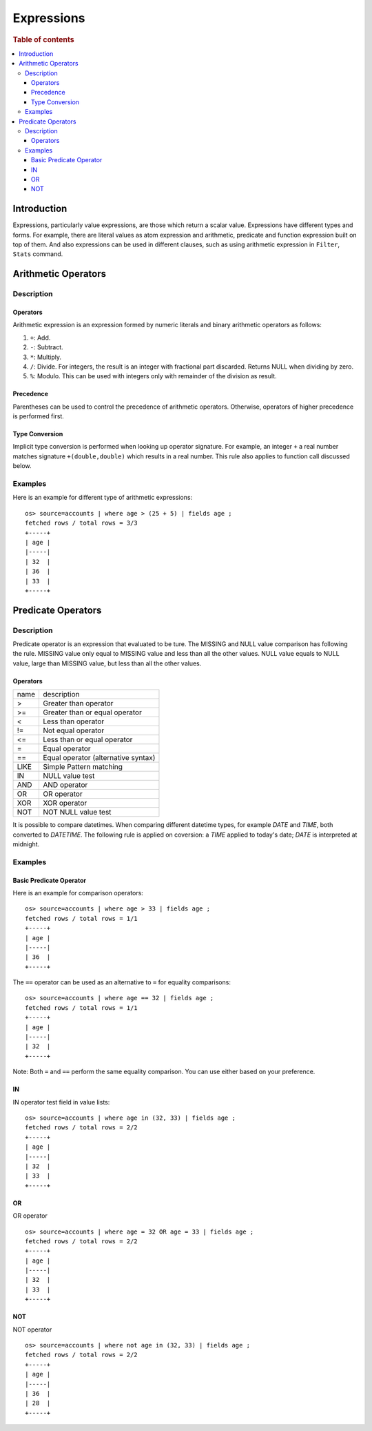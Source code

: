 ===========
Expressions
===========

.. rubric:: Table of contents

.. contents::
   :local:
   :depth: 3


Introduction
============

Expressions, particularly value expressions, are those which return a scalar value. Expressions have different types and forms. For example, there are literal values as atom expression and arithmetic, predicate and function expression built on top of them. And also expressions can be used in different clauses, such as using arithmetic expression in ``Filter``, ``Stats`` command.

Arithmetic Operators
====================

Description
-----------

Operators
`````````

Arithmetic expression is an expression formed by numeric literals and binary arithmetic operators as follows:

1. ``+``: Add.
2. ``-``: Subtract.
3. ``*``: Multiply.
4. ``/``: Divide. For integers, the result is an integer with fractional part discarded. Returns NULL when dividing by zero.
5. ``%``: Modulo. This can be used with integers only with remainder of the division as result.

Precedence
``````````

Parentheses can be used to control the precedence of arithmetic operators. Otherwise, operators of higher precedence is performed first.

Type Conversion
```````````````

Implicit type conversion is performed when looking up operator signature. For example, an integer ``+`` a real number matches signature ``+(double,double)`` which results in a real number. This rule also applies to function call discussed below.

Examples
--------

Here is an example for different type of arithmetic expressions::

    os> source=accounts | where age > (25 + 5) | fields age ;
    fetched rows / total rows = 3/3
    +-----+
    | age |
    |-----|
    | 32  |
    | 36  |
    | 33  |
    +-----+

Predicate Operators
===================

Description
-----------

Predicate operator is an expression that evaluated to be ture. The MISSING and NULL value comparison has following the rule. MISSING value only equal to MISSING value and less than all the other values. NULL value equals to NULL value, large than MISSING value, but less than all the other values.

Operators
`````````

+----------------+----------------------------------------+
| name           | description                            |
+----------------+----------------------------------------+
| >              | Greater than operator                  |
+----------------+----------------------------------------+
| >=             | Greater than or equal operator         |
+----------------+----------------------------------------+
| <              | Less than operator                     |
+----------------+----------------------------------------+
| !=             | Not equal operator                     |
+----------------+----------------------------------------+
| <=             | Less than or equal operator            |
+----------------+----------------------------------------+
| =              | Equal operator                         |
+----------------+----------------------------------------+
| ==             | Equal operator (alternative syntax)    |
+----------------+----------------------------------------+
| LIKE           | Simple Pattern matching                |
+----------------+----------------------------------------+
| IN             | NULL value test                        |
+----------------+----------------------------------------+
| AND            | AND operator                           |
+----------------+----------------------------------------+
| OR             | OR operator                            |
+----------------+----------------------------------------+
| XOR            | XOR operator                           |
+----------------+----------------------------------------+
| NOT            | NOT NULL value test                    |
+----------------+----------------------------------------+

It is possible to compare datetimes. When comparing different datetime types, for example `DATE` and `TIME`, both converted to `DATETIME`.
The following rule is applied on coversion: a `TIME` applied to today's date; `DATE` is interpreted at midnight.

Examples
--------

Basic Predicate Operator
````````````````````````

Here is an example for comparison operators::

    os> source=accounts | where age > 33 | fields age ;
    fetched rows / total rows = 1/1
    +-----+
    | age |
    |-----|
    | 36  |
    +-----+

The ``==`` operator can be used as an alternative to ``=`` for equality comparisons::

    os> source=accounts | where age == 32 | fields age ;
    fetched rows / total rows = 1/1
    +-----+
    | age |
    |-----|
    | 32  |
    +-----+

Note: Both ``=`` and ``==`` perform the same equality comparison. You can use either based on your preference.


IN
``

IN operator test field in value lists::

    os> source=accounts | where age in (32, 33) | fields age ;
    fetched rows / total rows = 2/2
    +-----+
    | age |
    |-----|
    | 32  |
    | 33  |
    +-----+


OR
``

OR operator ::

    os> source=accounts | where age = 32 OR age = 33 | fields age ;
    fetched rows / total rows = 2/2
    +-----+
    | age |
    |-----|
    | 32  |
    | 33  |
    +-----+


NOT
```

NOT operator ::

    os> source=accounts | where not age in (32, 33) | fields age ;
    fetched rows / total rows = 2/2
    +-----+
    | age |
    |-----|
    | 36  |
    | 28  |
    +-----+

